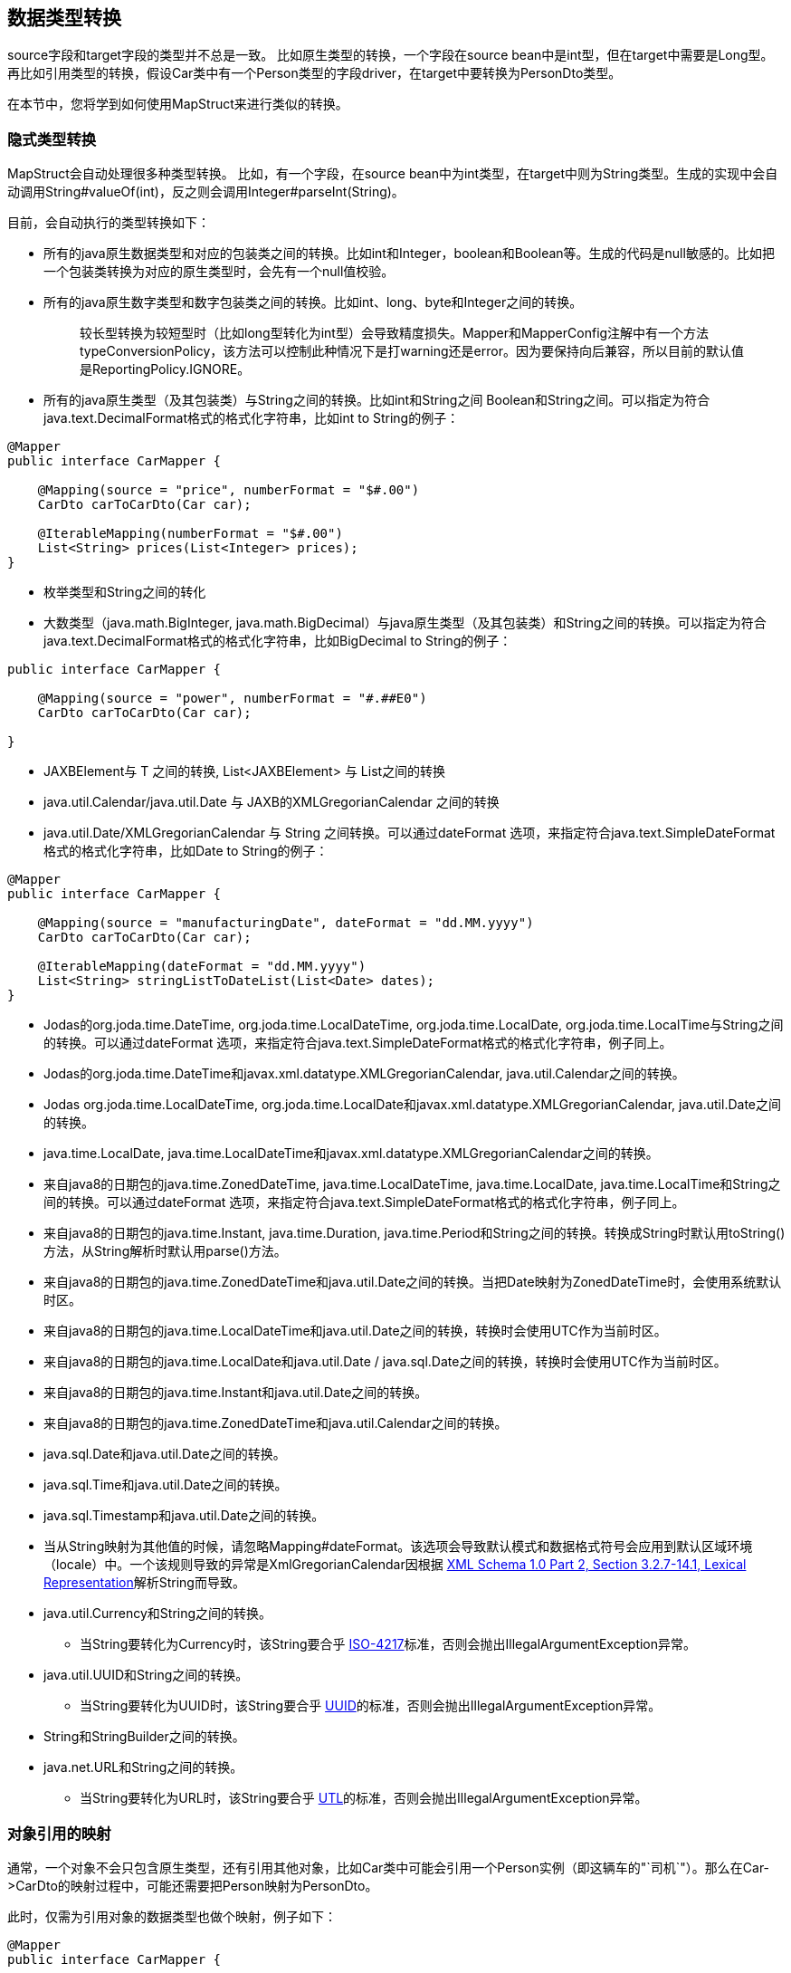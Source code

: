 == 数据类型转换

source字段和target字段的类型并不总是一致。 比如原生类型的转换，一个字段在source bean中是int型，但在target中需要是Long型。 再比如引用类型的转换，假设Car类中有一个Person类型的字段driver，在target中要转换为PersonDto类型。

在本节中，您将学到如何使用MapStruct来进行类似的转换。

=== 隐式类型转换

MapStruct会自动处理很多种类型转换。 比如，有一个字段，在source bean中为int类型，在target中则为String类型。生成的实现中会自动调用String#valueOf(int)，反之则会调用Integer#parseInt(String)。

目前，会自动执行的类型转换如下：

* 所有的java原生数据类型和对应的包装类之间的转换。比如int和Integer，boolean和Boolean等。生成的代码是null敏感的。比如把一个包装类转换为对应的原生类型时，会先有一个null值校验。
* 所有的java原生数字类型和数字包装类之间的转换。比如int、long、byte和Integer之间的转换。
+
____
较长型转换为较短型时（比如long型转化为int型）会导致精度损失。Mapper和MapperConfig注解中有一个方法typeConversionPolicy，该方法可以控制此种情况下是打warning还是error。因为要保持向后兼容，所以目前的默认值是ReportingPolicy.IGNORE。
____

* 所有的java原生类型（及其包装类）与String之间的转换。比如int和String之间 Boolean和String之间。可以指定为符合java.text.DecimalFormat格式的格式化字符串，比如int to String的例子：

----
@Mapper
public interface CarMapper {

    @Mapping(source = "price", numberFormat = "$#.00")
    CarDto carToCarDto(Car car);

    @IterableMapping(numberFormat = "$#.00")
    List<String> prices(List<Integer> prices);
}
----

* 枚举类型和String之间的转化
* 大数类型（java.math.BigInteger, java.math.BigDecimal）与java原生类型（及其包装类）和String之间的转换。可以指定为符合java.text.DecimalFormat格式的格式化字符串，比如BigDecimal to String的例子：

----
public interface CarMapper {

    @Mapping(source = "power", numberFormat = "#.##E0")
    CarDto carToCarDto(Car car);

}
----

* JAXBElement+++<T>+++与 T 之间的转换, List<JAXBElement+++<T>+++> 与 List+++<T>+++之间的转换+++</T>++++++</T>++++++</T>+++
* java.util.Calendar/java.util.Date 与 JAXB的XMLGregorianCalendar 之间的转换
* java.util.Date/XMLGregorianCalendar 与 String 之间转换。可以通过dateFormat 选项，来指定符合java.text.SimpleDateFormat格式的格式化字符串，比如Date to String的例子：

----
@Mapper
public interface CarMapper {

    @Mapping(source = "manufacturingDate", dateFormat = "dd.MM.yyyy")
    CarDto carToCarDto(Car car);

    @IterableMapping(dateFormat = "dd.MM.yyyy")
    List<String> stringListToDateList(List<Date> dates);
}
----

* Jodas的org.joda.time.DateTime, org.joda.time.LocalDateTime, org.joda.time.LocalDate, org.joda.time.LocalTime与String之间的转换。可以通过dateFormat 选项，来指定符合java.text.SimpleDateFormat格式的格式化字符串，例子同上。
* Jodas的org.joda.time.DateTime和javax.xml.datatype.XMLGregorianCalendar, java.util.Calendar之间的转换。
* Jodas org.joda.time.LocalDateTime, org.joda.time.LocalDate和javax.xml.datatype.XMLGregorianCalendar, java.util.Date之间的转换。
* java.time.LocalDate, java.time.LocalDateTime和javax.xml.datatype.XMLGregorianCalendar之间的转换。
* 来自java8的日期包的java.time.ZonedDateTime, java.time.LocalDateTime, java.time.LocalDate, java.time.LocalTime和String之间的转换。可以通过dateFormat 选项，来指定符合java.text.SimpleDateFormat格式的格式化字符串，例子同上。
* 来自java8的日期包的java.time.Instant, java.time.Duration, java.time.Period和String之间的转换。转换成String时默认用toString()方法，从String解析时默认用parse()方法。
* 来自java8的日期包的java.time.ZonedDateTime和java.util.Date之间的转换。当把Date映射为ZonedDateTime时，会使用系统默认时区。
* 来自java8的日期包的java.time.LocalDateTime和java.util.Date之间的转换，转换时会使用UTC作为当前时区。
* 来自java8的日期包的java.time.LocalDate和java.util.Date / java.sql.Date之间的转换，转换时会使用UTC作为当前时区。
* 来自java8的日期包的java.time.Instant和java.util.Date之间的转换。
* 来自java8的日期包的java.time.ZonedDateTime和java.util.Calendar之间的转换。
* java.sql.Date和java.util.Date之间的转换。
* java.sql.Time和java.util.Date之间的转换。
* java.sql.Timestamp和java.util.Date之间的转换。
* 当从String映射为其他值的时候，请忽略Mapping#dateFormat。该选项会导致默认模式和数据格式符号会应用到默认区域环境（locale）中。一个该规则导致的异常是XmlGregorianCalendar因根据 https://www.w3.org/TR/xmlschema-2/#dateTime[XML Schema 1.0 Part 2, Section 3.2.7-14.1, Lexical Representation]解析String而导致。
* java.util.Currency和String之间的转换。
 ** 当String要转化为Currency时，该String要合乎 https://en.wikipedia.org/wiki/ISO_4217[ISO-4217]标准，否则会抛出IllegalArgumentException异常。
* java.util.UUID和String之间的转换。
 ** 当String要转化为UUID时，该String要合乎 https://en.wikipedia.org/wiki/Universally_unique_identifier[UUID]的标准，否则会抛出IllegalArgumentException异常。
* String和StringBuilder之间的转换。
* java.net.URL和String之间的转换。
 ** 当String要转化为URL时，该String要合乎 https://en.wikipedia.org/wiki/URL[UTL]的标准，否则会抛出IllegalArgumentException异常。

=== 对象引用的映射

通常，一个对象不会只包含原生类型，还有引用其他对象，比如Car类中可能会引用一个Person实例（即这辆车的"`司机`"）。那么在Car\->CarDto的映射过程中，可能还需要把Person映射为PersonDto。

此时，仅需为引用对象的数据类型也做个映射，例子如下：

----
@Mapper
public interface CarMapper {

    CarDto carToCarDto(Car car);

    PersonDto personToPersonDto(Person person);
}
----

生成的personToPersonDto()会完成Person到PersonDto的映射，而生成的carToCarDto()方法实现会调用personToPersonDto()来完成driver字段的映射。

这种方法可以映射任意深度的对象图（object graphs）。当把Entity映射为DTO时，您可能经常需要在某个地方把引用指向另一个对象。通过自定义映射（见下节），您可以更灵活地实现这一点，比如把一个entity映射为它的id。

当生成映射方法的实现时，对于每一对对应的source和target字段，MapStruct会依次执行以下操作：

. 如果source字段和target字段是相同的类型，则MapStruct就会简单地把值从source复制到target上。如果source字段是一个集合(比如list)，那么target字段会被设置为该集合的一个拷贝(译注：集合本身是深拷贝，里面的元素为浅拷贝)
. 如果source字段和target字段是不同的类型，则检查是否已经存在一个 以source字段类型作为入参 并且 以target字段类型作为出参的方法。如果存在，则调用该方法完成映射。
. 如果没有这种方法，则MapStruct会检查是否存在一个内建的（译注：即上文提到的Int\->String这种隐式转换） 以source字段类型作为入参 并且 以target字段类型作为出参的转换。如果存在，则生成的代码会应用该转换。
. 如果没有这种方法，则MapStruct会进行复杂的转换
 .. 先映射方法，结果再由映射方法得到，如：target = method1( method2( source ) )
 .. 先内建转换，结果再由映射方法得到，如：target = method( conversion( source ) )
 .. 先映射方法，结果再由内建转换得到，如：target = conversion( method( source ) )
. 如果没有该种方法，则MapStruct会试着自动生成一个子映射，来完成source和target字段的映射。
. 如果MapStruct创建不了一个基于名字的映射方法，则在构建期间会报错，错误中会指明无法映射的字段和属性。

映射控制（MappingControl）可以在所有层级定义（@MapperConfig, @Mapper, @BeanMapping, @Mapping 优先级依次升高）。举个例子： @Mapper( mappingControl = NoComplexMapping.class ) 比@MapperConfig( mappingControl = DeepClone.class )的优先级高。 @IterableMapping和@MapMapping与@Mapping类似。

MappingControl是一项自MapStruct 1.4开始的实验性功能。MappingControl 有对应上文前四条选项的枚举：MappingControl.Use#DIRECT, MappingControl.Use#MAPPING_METHOD, MappingControl.Use#BUILT_IN_CONVERSION 和 MappingControl.Use#COMPLEX_MAPPING。每一项都允许用户自己选择是否要打开该选项。所有选项默认全部开启，所以所有的映射选项都是默认开启的。

____
对于上面的第五条，如果不想MapStruct自动生成子映射方法，您可以使用@Mapper( disableSubMappingMethodsGeneration = true ).
用户可以通过元注解完全控制映射。一些方便的注解已经被定义，比如@DeepClone，该注解仅允许直接映射（译注：即规则中的第一条），这会使得scourse和target的类型是一致的，MapStruct会对source进行深克隆。此时必须保证"`子映射方法`"是开启的（默认开启）。 在子映射方法的自动生成过程中，共享配置（详见11.3）目前还不会生效。请关注issue https://github.com/mapstruct/mapstruct/issues/1086[#1086]获得更多信息。 target对象的构造器属性也会被认为是target属性，您可以阅读3.9获得更多信息。
____

=== 控制嵌套bean的映射

如前文所述，MapStruct 会基于source和target字段的名字来生成方法实现。但不幸的是，名字不匹配的情况很多。

当名称不匹配时，可以用@Mapping注解中source或者target中的"`.`"符号来控制如何映射。在我们的样例库中，有一个详尽的 https://github.com/mapstruct/mapstruct-examples/tree/master/mapstruct-nested-bean-mappings[例子]来展示这类问题是如何被解决的。

在最简单的场景中，有个字段在某个嵌套层级上需要被订正。比如，FishTankDto类和FishTank类中都有一个fish字段，那么MapStruct会自动生成映射实现：FishDto fishToFishDto(Fish fish)，但是MapStruct不能自动把嵌套的type字段映射到对应的kind字段上。此时这种情况可以用下面的映射规则完成：@Mapping(target="fish.kind", source="fish.type")。这会让MapStruct在该层级上把一个叫kind的字段映射为type。

----
@Mapper
public interface FishTankMapper {

    @Mapping(target = "fish.kind", source = "fish.type")
    @Mapping(target = "fish.name", ignore = true)
    @Mapping(target = "ornament", source = "interior.ornament")
    @Mapping(target = "material.materialType", source = "material")
    @Mapping(target = "quality.report.organisation.name", source = "quality.report.organisationName")
    FishTankDto map( FishTank source );
}
----

上面例子中第二行的@Mapping规则展示了如何在某一层级上忽略某个字段。

MapStruct可以对source和target中的字段进行"`挑选`"，也就是source和target中要映射的两个字段不必在同一层级，并且source和target在某一层级字段的数量也不必相同。这同样是通过指定@Mapping中的source类型和target类型完成，比如：@Mapping(target="ornament", source="interior.ornament") 和 @Mapping(target="material.materialType", source="material")。

当source和target的路径有相同的部分时，也能完成映射。比如：Quality映射到QualityDto的过程中，所有名字相同的字段都会被映射过去；同样地，Report中的所有字段除了一个例外，也会被映射到ReportDto中，这个例外就是OrganisationDto中的organisation字段（因为source层级中没有对应的字段）。也就是说，只有name字段需要从Report中的organisationName字段取值，可以描述为：@Mapping(target="quality.report.organisation.name", source="quality.report.organisationName")。

回到一开始的例子：如果kind和type本身就是bean会怎么样？此时，MapStruct会再生成一个方法来继续映射，比如：

----
@Mapper
public interface FishTankMapperWithDocument {

    @Mapping(target = "fish.kind", source = "fish.type")
    @Mapping(target = "fish.name", expression = "java(\"Jaws\")")
    @Mapping(target = "plant", ignore = true )
    @Mapping(target = "ornament", ignore = true )
    @Mapping(target = "material", ignore = true)
    @Mapping(target = "quality.document", source = "quality.report")
    @Mapping(target = "quality.document.organisation.name", constant = "NoIdeaInc" )
    FishTankWithNestedDocumentDto map( FishTank source );
}
----

请注意@Mapping(target="quality.document", source="quality.report")。target中的DocumentDto是由Report映射得来，MapStruct 会这条规则中得到指引关于名称的引导信息，从而生成的相应映射代码。映射规则中甚至可以包括常量和表达式，我们来看下最后一个例子：@Mapping(target="quality.document.organisation.name", constant="NoIdeaInc")。

MapStruct会对source中的每个嵌套字段加一个null判断。

* 我们鼓励用户显式地写自己的嵌套方法，而不是通过父方法来配置一切。手写嵌套映射可以把映射过程保留下来（也就是一个方法），这样就能在多个地方复用该方法，不然用户就需要在每个需要嵌套映射的上层方法里重复配置相同的东西。
* 在一些场景中，ReportingPolicy会被设定为IGNORE，这条策略适用于生成嵌套方法时。那么当MapStruct在嵌套映射中找不到对应的target字段时，可能不会有任何日志报警。

=== 调用自定义映射方法

有时候，并不是直接映射就可以，有一些字段需要经过自定义的逻辑计算得到。

下面的例子展示了FishTank类中的length, width和height字段是如何从FishTankWithVolumeDto类中的VolumeDto中映射来的。 VolumeDto包含volume和description字段。 自定义逻辑包含在mapVolume方法中，该方法以FishTank为入参，以VolumeDto为出参。MapStruct生成的代码会调用自定义方法mapVolume，来完成FishTank对象到target字段volume的映射。

其余的字段可以以常规的方式玩车个表格映射:使用@Mapping注释。

----
public class FishTank {
    Fish fish;
    String material;
    Quality quality;
    int length;
    int width;
    int height;
}

public class FishTankWithVolumeDto {
    FishDto fish;
    MaterialDto material;
    QualityDto quality;
    VolumeDto volume;
}

public class VolumeDto {
    int volume;
    String description;
}

@Mapper
public abstract class FishTankMapperWithVolume {

    @Mapping(target = "fish.kind", source = "source.fish.type")
    @Mapping(target = "material.materialType", source = "source.material")
    @Mapping(target = "quality.document", source = "source.quality.report")
    @Mapping(target = "volume", source = "source")
    abstract FishTankWithVolumeDto map(FishTank source);

    VolumeDto mapVolume(FishTank source) {
        int volume = source.length * source.width * source.height;
        String desc = volume < 100 ? "Small" : "Large";
        return new VolumeDto(volume, desc);
    }
}
----

请注意，@Mapping注解中的source类型是"`source`"，这是指"`map`"方法的参数的名字是sourse，而不是指FishTank类中名字是"`source`"的一个字段。

=== 调用其他mapper

除了调用本身就在mapper类中定义的方法外，MapStruct还能调用定义在其他类中的方法（MapStruct生成的其他mapper的方法，或者手写的映射方法）。这个功能十分有用，比如您可能想在几个不同类间构造映射代码（比如应用中每个模块都有一个mapper），或者您想实现MapStruct无法生成的自定义映射逻辑。

比如，Car类有一个manufacturingDate字段，DTO类中对应的字段是String类型。您可能会实现一个如下的Mapper类：

----
public class DateMapper {

    public String asString(Date date) {
        return date != null ? new SimpleDateFormat( "yyyy-MM-dd" )
            .format( date ) : null;
    }

    public Date asDate(String date) {
        try {
            return date != null ? new SimpleDateFormat( "yyyy-MM-dd" )
                .parse( date ) : null;
        }
        catch ( ParseException e ) {
            throw new RuntimeException( e );
        }
    }
}
----

而引用了DateMapper类的CarMapper接口需要使用@Mapper注解，例子如下： @Mapper(uses=DateMapper.class) public interface CarMapper {     CarDto carToCarDto(Car car);
} 当生成carToCarDto()的实现代码时，MapStruct 会寻找能把Date对象映射为String的方法，在DateMapper类中找到时会调用asString()方法完成manufacturingDate字段的映射。

生成的mapper会通过配置的组件模式来检索被引用的mapper。比如：如果CarMapper采用CDI作为组件模式，DateMapper就必须是一个CDI bean。当使用默认的组件模式时，所有需要被MapStruct检索的手写mapper类都必须有一个public的无参数构造器，以此来完成实例化。

=== 把映射target类型传递给自定义mappers

当使用@Mapper#uses()把自定义的mapper加载到生成的mapper中时，自定义映射方法里的mapper方法可以加一个Class类型的参数，该参数可以对具体的target对象类型做通用映射。 该参数必须加上@TargetType注解，这样MapStruct才能把target bean中对应的Class实例传进去。

举个例子，CarDto有一个Reference类型的字段owner，该字段中有Person实体的主键。您可以创建一个通用的自定义映射，来把所有Reference类型的对象映射为他们对应的JPA实体的实例：

----
@ApplicationScoped // CDI component model
public class ReferenceMapper {

    @PersistenceContext
    private EntityManager entityManager;

    public <T extends BaseEntity> T resolve(Reference reference, @TargetType Class<T> entityClass) {
        return reference != null ? entityManager.find( entityClass, reference.getPk() ) : null;
    }

    public Reference toReference(BaseEntity entity) {
        return entity != null ? new Reference( entity.getPk() ) : null;
    }
}

@Mapper(componentModel = MappingConstants.ComponentModel.CDI, uses = ReferenceMapper.class )
public interface CarMapper {

    Car carDtoToCar(CarDto carDto);
}
----

MapStruct会生成如下代码：

----
//GENERATED CODE
@ApplicationScoped
public class CarMapperImpl implements CarMapper {

    @Inject
    private ReferenceMapper referenceMapper;

    @Override
    public Car carDtoToCar(CarDto carDto) {
        if ( carDto == null ) {
            return null;
        }

        Car car = new Car();

        car.setOwner( referenceMapper.resolve( carDto.getOwner(), Owner.class ) );
        // ...

        return car;
    }
}
----

=== 把上下文或者状态传给自定义方法

您可以通过@Context参数把额外的上下文/状态信息从生成的映射方法传进自定义方法中。 当合适的时候，其他映射方法也能用这种参数，如@ObjectFactory方法（参见第九节）或者@BeforeMapping / @AfterMapping方法（参见12.2节）。

MapStruct会搜索@Context参数中的@ObjectFactory方法，当合适时，该方法会调用提供的上下文参数值。

MapStruct也会搜索@Context参数中的@BeforeMapping/@AfterMapping方法，当合适时，该方法会调用提供的上下文参数值。

注意：上下文参数在映射方法执行前后处调用时，不会有null值校验。请调用者自己确保上下文参数不为null值。

为了能让生成的代码能调用有@Context参数的方法，映射方法的定义中也需要有@Context参数。如果没传@Context参数，生成的代码对该参数不会创建新的实例，也不会传null。

----
public abstract CarDto toCar(Car car, @Context Locale translationLocale);

protected OwnerManualDto translateOwnerManual(OwnerManual ownerManual, @Context Locale locale) {
    // manually implemented logic to translate the OwnerManual with the given Locale
}
----

MapStruct会生成如下代码：

----
//GENERATED CODE
public CarDto toCar(Car car, Locale translationLocale) {
    if ( car == null ) {
        return null;
    }

    CarDto carDto = new CarDto();

    carDto.setOwnerManual( translateOwnerManual( car.getOwnerManual(), translationLocale );
    // more generated mapping code

    return carDto;
}
----

=== 映射方法的解析

当把一个字段从一种类型映射为另一种类型时，MapStruct会找最特化的方法，也就是source type和target type都符合的方法。 这个方法可以在当前的mapper类中声明，也可以在其他mapper类中声明后由@Mapper#uses()注册到当前mapper类中。这同样适合工厂方法（参见第九节）。

查找映射或工厂方法的算法与Java的方法解析算法十分相似。特别是，具有source类型更特化的方法优先级更高(如果有两个方法，一个方法以source类型本身做参数，另一个以source类型的父类做参数)。如果有多个最特化的方法，MapStruct会抛出错误异常。

* 当使用JAXB时，即比如把String映射为对应的JAXBElement+++<String>+++，MapStruct在寻找映射方法时，会参考@XmlElementDecl注解中的scope和name属性。这保证了创建的JAXBElement实例会有正确的QNAME值。您可以在 [这里](https://github.com/mapstruct/mapstruct/blob/1.5.2.Final/integrationtest/src/test/resources/jaxbTest/src/test/java/org/mapstruct/itest/jaxb/JaxbBasedMapperTest.java)找到JAXB对象的映射测试例子。+++</String>+++

=== 通过qualifier选择映射方法

在很多场合中，您可能会需要很多具有相同方法签名但是映射行为不同的映射方法（一般来说您会在名称上区分这些方法）。MapStruct有一种手工机制来处理这种情况：@Qualifier (org.mapstruct.Qualifier)。"`qualifier`"是用户的一个自定义注解，会 "`挂载`"在mapper类中的映射方法上，并且可以在bean属性映射、迭代映射和map映射中被引用。多个qualifer可以"`挂载`"在一个方法和映射上。

假设有一个手写的映射方法，该方法的业务作用是翻译，所以这个方法的参数是String类型，返回值也是String类型，并且该方法所在类中还有很多其他String-String型的参数签名：

----
public class Titles {

    public String translateTitleEG(String title) {
        // some mapping logic
    }

    public String translateTitleGE(String title) {
        // some mapping logic
    }
}
----

有一个mapper会使用这个手写mapper，并且source属性中有一个"`title`"字段需要映射：

----
@Mapper( uses = Titles.class )
public interface MovieMapper {

     GermanRelease toGerman( OriginalRelease movies );

}
----

如果不用qualifier，您会得到一个映射方法模糊的报错，因为MapStruct找到了两个满足条件的映射方法（translateTitleEG, translateTitleGE），MapStruct在没有提示的情况下不知道到底选择哪一个。

让我们走进qualifier方法：

----
import org.mapstruct.Qualifier;

@Qualifier
@Target(ElementType.TYPE)
@Retention(RetentionPolicy.CLASS)
public @interface TitleTranslator {
}
----

当我们想指明用哪个翻译的时候：

----
import org.mapstruct.Qualifier;

@Qualifier
@Target(ElementType.METHOD)
@Retention(RetentionPolicy.CLASS)
public @interface EnglishToGerman {
}
----

----
import org.mapstruct.Qualifier;

@Qualifier
@Target(ElementType.METHOD)
@Retention(RetentionPolicy.CLASS)
public @interface GermanToEnglish {
}
----

请注意，TitleTranslator是TYPE级别的，而GermanToEnglish是METHOD级别的。

使用了这些qualifier的映射例子如下：

----
@Mapper( uses = Titles.class )
public interface MovieMapper {

     @Mapping( target = "title", qualifiedBy = { TitleTranslator.class, EnglishToGerman.class } )
     GermanRelease toGerman( OriginalRelease movies );

}
----

----
@TitleTranslator
public class Titles {

    @EnglishToGerman
    public String translateTitleEG(String title) {
        // some mapping logic
    }

    @GermanToEnglish
    public String translateTitleGE(String title) {
        // some mapping logic
    }
}
----

* 请确保@Retention注解的策略是CLASS（即@Retention(RetentionPolicy.CLASS)）
* 您必须在mapping中使用qualifiedBy元素，才能让有qualifier注解的类/方法生效。
* 同样的机制也适用于beam映射：@BeanMapping#qualifiedBy。您可以通过指定qualifier选择工厂方法。

在许多场合中，用户想完成的事情相对简答，而声明一个新注解无疑是很重的一个方式。这种情况下，您可以使用MapStruct的@Name注解。该注解是一个预定义的qualifier（本身包含@Qualifier注解），可以用来给Mapper类或者映射方法命名。请看下面的例子：

----
@Named("TitleTranslator")
public class Titles {

    @Named("EnglishToGerman")
    public String translateTitleEG(String title) {
        // some mapping logic
    }

    @Named("GermanToEnglish")
    public String translateTitleGE(String title) {
        // some mapping logic
    }
}
----

----
@Mapper( uses = Titles.class )
public interface MovieMapper {

     @Mapping( target = "title", qualifiedByName = { "TitleTranslator", "EnglishToGerman" } )
     GermanRelease toGerman( OriginalRelease movies );

}
----

* 尽管使用方式是一样的，但是用户应该更小心一点。对于改名的需求，如果用qualifier的方式，您可以用IDE整洁地把代码里所有该注解出现的地方一并都改了，但是用@Named的方式显然做不到这一点。

=== 在qualifier与默认值

请注意，Mapping#defaultValue本质上是个String，需要被转换为Mapping#target。提供Mapping#qualifiedByName 或者 Mapping#qualifiedBy会强制让MapStruct使用该方法。如果您希望Mapping#defaultValue有不同的行为，请提供合适的映射方法。该映射方法需要把String转换为Mapping#target期望的类型，同时该方法也需要被注解环绕来让Mapping#qualifiedByName 或者 Mapping#qualifiedBy注解能发现。

使用默认值的mapper的例子如下：

----
@Mapper
public interface MovieMapper {

     @Mapping( target = "category", qualifiedByName = "CategoryToString", defaultValue = "DEFAULT" )
     GermanRelease toGerman( OriginalRelease movies );

     @Named("CategoryToString")
     default String defaultValueForQualifier(Category cat) {
         // some mapping logic
     }
}
----

在上面的例子中，如果category是null，MapStruct会调用CategoryToString( Enum.valueOf( Category.class, "DEFAULT" ) )方法，并且将结果塞到category字段中。

同时使用默认值和默认方法的mapper的例子如下：

----
@Mapper
public interface MovieMapper {

     @Mapping( target = "category", qualifiedByName = "CategoryToString", defaultValue = "Unknown" )
     GermanRelease toGerman( OriginalRelease movies );

     @Named("CategoryToString")
     default String defaultValueForQualifier(Category cat) {
         // some mapping logic
     }

     @Named("CategoryToString")
     default String defaultValueForQualifier(String value) {
         return value;
     }
}
----

在上面的例子中，如果category是null，MapStruct会调用defaultValueForQualifier( "Unknown" )方法，并且将结果塞到category字段中。

如果上述方法没起作用，您还可以选择使用defaultExpression来设置默认值，例子如下：

----
@Mapper
public interface MovieMapper {

     @Mapping( target = "category", qualifiedByName = "CategoryToString", defaultExpression = "java(\"Unknown\")" )
     GermanRelease toGerman( OriginalRelease movies );

     @Named("CategoryToString")
     default String defaultValueForQualifier(Category cat) {
         // some mapping logic
     }
}
----
